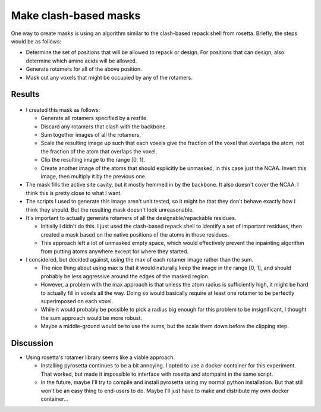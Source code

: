 **********************
Make clash-based masks
**********************

One way to create masks is using an algorithm similar to the clash-based repack 
shell from rosetta.  Briefly, the steps would be as follows:

- Determine the set of positions that will be allowed to repack or design.  For 
  positions that can design, also determine which amino acids will be allowed.

- Generate rotamers for all of the above position.

- Mask out any voxels that might be occupied by any of the rotamers.

Results
=======

.. figure:: mask.png

- I created this mask as follows:

  - Generate all rotamers specified by a resfile.

  - Discard any rotamers that clash with the backbone.

  - Sum together images of all the rotamers.

  - Scale the resulting image up such that each voxels give the fraction of the 
    voxel that overlaps the atom, not the fraction of the atom that overlaps 
    the voxel.

  - Clip the resulting image to the range [0, 1].

  - Create another image of the atoms that should explicitly be unmasked, in 
    this case just the NCAA.  Invert this image, then multiply it by the 
    previous one.

- The mask fills the active site cavity, but it mostly hemmed in by the 
  backbone.  It also doesn't cover the NCAA.  I think this is pretty close to 
  what I want.

- The scripts I used to generate this image aren't unit tested, so it might be 
  that they don't behave exactly how I think they should.  But the resulting 
  mask doesn't look unreasonable.

- It's important to actually generate rotamers of all the designable/repackable 
  residues.

  - Initially I didn't do this.  I just used the clash-based repack shell to 
    identify a set of important residues, then created a mask based on the 
    native positions of the atoms in those residues.

  - This approach left a lot of unmasked empty space, which would effectively 
    prevent the inpainting algorithm from putting atoms anywhere except for 
    where they started.

- I considered, but decided against, using the max of each rotamer image rather 
  than the sum.

  - The nice thing about using max is that it would naturally keep the image in 
    the range [0, 1], and should probably be less aggressive around the edges 
    of the masked region.

  - However, a problem with the max approach is that unless the atom radius is 
    sufficiently high, it might be hard to actually fill in voxels all the way.  
    Doing so would basically require at least one rotamer to be perfectly 
    superimposed on each voxel.

  - While it would probably be possible to pick a radius big enough for this 
    problem to be insignificant, I thought the sum approach would be more 
    robust.

  - Maybe a middle-ground would be to use the sums, but the scale them down 
    before the clipping step.

Discussion
==========
- Using rosetta's rotamer library seems like a viable approach.

  - Installing pyrosetta continues to be a bit annoying.  I opted to use a 
    docker container for this experiment.  That worked, but made it impossible 
    to interface with rosetta and atompaint in the same script.  

  - In the future, maybe I'll try to compile and install pyrosetta using my 
    normal python installation.  But that still won't be an easy thing to 
    end-users to do.  Maybe I'll just have to make and distribute my own docker 
    container...
